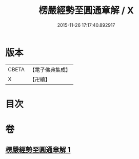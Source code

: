 #+TITLE: 楞嚴經勢至圓通章解 / X
#+DATE: 2015-11-26 17:17:40.892917
* 版本
 |     CBETA|【電子佛典集成】|
 |         X|【卍續】    |

* 目次
* 卷
** [[file:KR6j0720_001.txt][楞嚴經勢至圓通章解 1]]
